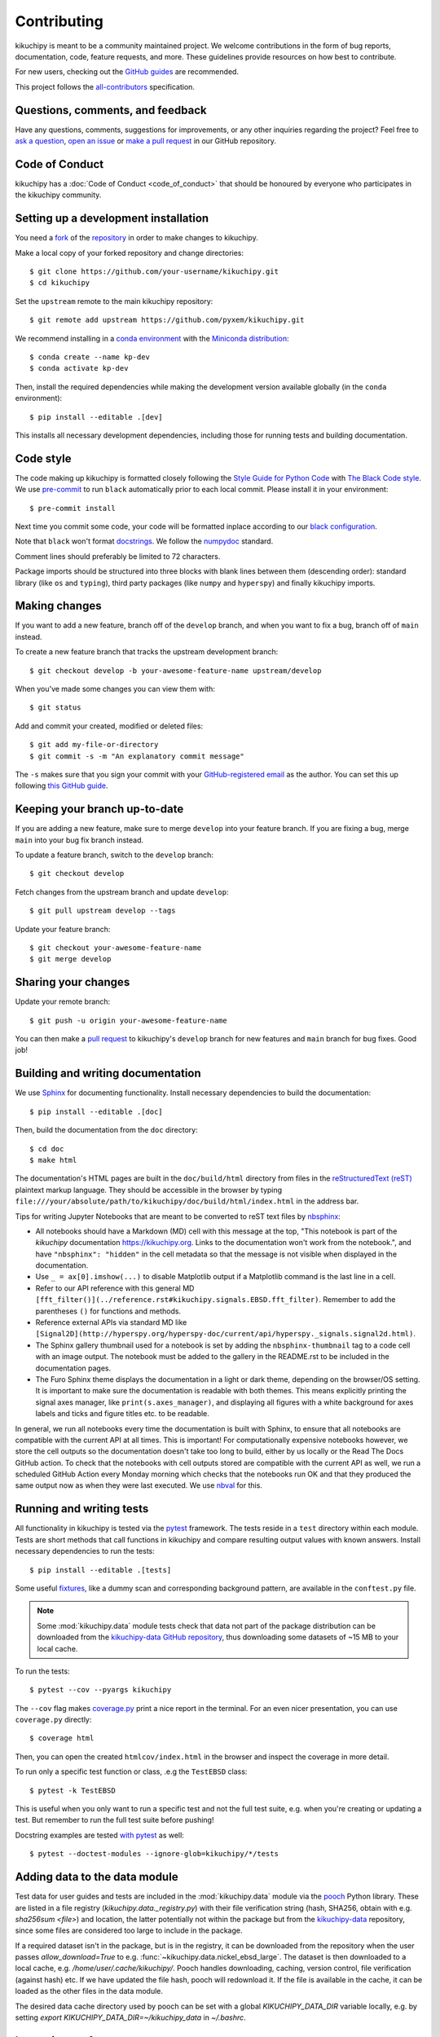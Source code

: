 ============
Contributing
============

kikuchipy is meant to be a community maintained project. We welcome
contributions in the form of bug reports, documentation, code, feature requests,
and more. These guidelines provide resources on how best to contribute.

For new users, checking out the `GitHub guides <https://guides.github.com>`_ are
recommended.

This project follows the
`all-contributors <https://github.com/all-contributors/all-contributors>`_
specification.

Questions, comments, and feedback
=================================

Have any questions, comments, suggestions for improvements, or any other
inquiries regarding the project? Feel free to
`ask a question <https://github.com/pyxem/kikuchipy/discussions>`_,
`open an issue <https://github.com/pyxem/kikuchipy/issues>`_ or
`make a pull request <https://github.com/pyxem/kikuchipy/pulls>`_ in our GitHub
repository.

Code of Conduct
===============

kikuchipy has a :doc:`Code of Conduct <code_of_conduct>` that should be honoured
by everyone who participates in the kikuchipy community.

.. _setting-up-a-development-installation:

Setting up a development installation
=====================================

You need a `fork <https://guides.github.com/activities/forking/#fork>`_ of the
`repository <https://github.com/pyxem/kikuchipy>`_ in order to make changes
to kikuchipy.

Make a local copy of your forked repository and change directories::

    $ git clone https://github.com/your-username/kikuchipy.git
    $ cd kikuchipy

Set the ``upstream`` remote to the main kikuchipy repository::

    $ git remote add upstream https://github.com/pyxem/kikuchipy.git

We recommend installing in a `conda environment
<https://conda.io/projects/conda/en/latest/user-guide/tasks/manage-environments.html>`_
with the `Miniconda distribution
<https://docs.conda.io/en/latest/miniconda.html>`_::

   $ conda create --name kp-dev
   $ conda activate kp-dev

Then, install the required dependencies while making the development version
available globally (in the ``conda`` environment)::

   $ pip install --editable .[dev]

This installs all necessary development dependencies, including those for
running tests and building documentation.

Code style
==========

The code making up kikuchipy is formatted closely following the `Style Guide for
Python Code <https://www.python.org/dev/peps/pep-0008/>`_ with `The Black Code
style <https://black.readthedocs.io/en/stable/the_black_code_style.html>`_. We
use `pre-commit <https://pre-commit.com>`_ to run ``black`` automatically prior
to each local commit. Please install it in your environment::

    $ pre-commit install

Next time you commit some code, your code will be formatted inplace according
to our `black configuration
<https://github.com/pyxem/kikuchipy/blob/develop/pyproject.toml>`_.

Note that ``black`` won't format `docstrings
<https://www.python.org/dev/peps/pep-0257/>`_. We follow the `numpydoc
<https://numpydoc.readthedocs.io/en/latest/format.html#docstring-standard>`_
standard.

Comment lines should preferably be limited to 72 characters.

Package imports should be structured into three blocks with blank lines between
them (descending order): standard library (like ``os`` and ``typing``), third
party packages (like ``numpy`` and ``hyperspy``) and finally kikuchipy imports.

Making changes
==============

If you want to add a new feature, branch off of the ``develop`` branch, and when you
want to fix a bug, branch off of ``main`` instead.

To create a new feature branch that tracks the upstream development branch::

    $ git checkout develop -b your-awesome-feature-name upstream/develop

When you've made some changes you can view them with::

    $ git status

Add and commit your created, modified or deleted files::

   $ git add my-file-or-directory
   $ git commit -s -m "An explanatory commit message"

The ``-s`` makes sure that you sign your commit with your `GitHub-registered
email <https://github.com/settings/emails>`_ as the author. You can set this up
following `this GitHub guide
<https://help.github.com/en/github/setting-up-and-managing-your-github-user-account/setting-your-commit-email-address>`_.

Keeping your branch up-to-date
==============================

If you are adding a new feature, make sure to merge ``develop`` into your feature
branch. If you are fixing a bug, merge ``main`` into your bug fix branch instead.

To update a feature branch, switch to the ``develop`` branch::

   $ git checkout develop

Fetch changes from the upstream branch and update ``develop``::

   $ git pull upstream develop --tags

Update your feature branch::

   $ git checkout your-awesome-feature-name
   $ git merge develop

Sharing your changes
====================

Update your remote branch::

   $ git push -u origin your-awesome-feature-name

You can then make a `pull request
<https://guides.github.com/activities/forking/#making-a-pull-request>`_ to
kikuchipy's ``develop`` branch for new features and ``main`` branch for bug fixes. Good
job!

Building and writing documentation
==================================

We use `Sphinx <https://www.sphinx-doc.org/en/master/>`_ for documenting
functionality. Install necessary dependencies to build the documentation::

   $ pip install --editable .[doc]

Then, build the documentation from the ``doc`` directory::

   $ cd doc
   $ make html

The documentation's HTML pages are built in the ``doc/build/html`` directory
from files in the `reStructuredText (reST)
<https://www.sphinx-doc.org/en/master/usage/restructuredtext/basics.html>`_
plaintext markup language. They should be accessible in the browser by typing
``file:///your/absolute/path/to/kikuchipy/doc/build/html/index.html`` in the
address bar.

Tips for writing Jupyter Notebooks that are meant to be converted to reST text
files by `nbsphinx <https://nbsphinx.readthedocs.io/en/latest/>`_:

- All notebooks should have a Markdown (MD) cell with this message at the top,
  "This notebook is part of the `kikuchipy` documentation https://kikuchipy.org.
  Links to the documentation won't work from the notebook.", and have
  ``"nbsphinx": "hidden"`` in the cell metadata so that the message is not
  visible when displayed in the documentation.
- Use ``_ = ax[0].imshow(...)`` to disable Matplotlib output if a Matplotlib
  command is the last line in a cell.
- Refer to our API reference with this general MD
  ``[fft_filter()](../reference.rst#kikuchipy.signals.EBSD.fft_filter)``. Remember
  to add the parentheses ``()`` for functions and methods.
- Reference external APIs via standard MD like
  ``[Signal2D](http://hyperspy.org/hyperspy-doc/current/api/hyperspy._signals.signal2d.html)``.
- The Sphinx gallery thumbnail used for a notebook is set by adding the
  ``nbsphinx-thumbnail`` tag to a code cell with an image output. The notebook
  must be added to the gallery in the README.rst to be included in the
  documentation pages.
- The Furo Sphinx theme displays the documentation in a light or dark theme,
  depending on the browser/OS setting. It is important to make sure the
  documentation is readable with both themes. This means explicitly printing
  the signal axes manager, like ``print(s.axes_manager)``, and displaying all
  figures with a white background for axes labels and ticks and figure titles
  etc. to be readable.

In general, we run all notebooks every time the documentation is built with Sphinx, to
ensure that all notebooks are compatible with the current API at all times. This is
important! For computationally expensive notebooks however, we store the cell outputs so
the documentation doesn't take too long to build, either by us locally or the Read The
Docs GitHub action. To check that the notebooks with cell outputs stored are compatible
with the current API as well, we run a scheduled GitHub Action every Monday morning
which checks that the notebooks run OK and that they produced the same output now as
when they were last executed. We use `nbval <https://nbval.readthedocs.io/en/latest/>`_
for this.

Running and writing tests
=========================

All functionality in kikuchipy is tested via the `pytest
<https://docs.pytest.org>`_ framework. The tests reside in a ``test`` directory
within each module. Tests are short methods that call functions in kikuchipy
and compare resulting output values with known answers. Install necessary
dependencies to run the tests::

   $ pip install --editable .[tests]

Some useful `fixtures <https://docs.pytest.org/en/latest/fixture.html>`_, like a
dummy scan and corresponding background pattern, are available in the
``conftest.py`` file.

.. note::

   Some :mod:`kikuchipy.data` module tests check that data not part of the
   package distribution can be downloaded from the `kikuchipy-data GitHub
   repository <https://github.com/pyxem/kikuchipy-data>`_, thus downloading some
   datasets of ~15 MB to your local cache.

To run the tests::

   $ pytest --cov --pyargs kikuchipy

The ``--cov`` flag makes `coverage.py
<https://coverage.readthedocs.io/en/latest/>`_ print a nice report in the
terminal. For an even nicer presentation, you can use ``coverage.py`` directly::

   $ coverage html

Then, you can open the created ``htmlcov/index.html`` in the browser and inspect
the coverage in more detail.

To run only a specific test function or class, .e.g the ``TestEBSD`` class::

    $ pytest -k TestEBSD

This is useful when you only want to run a specific test and not the full test suite,
e.g. when you're creating or updating a test. But remember to run the full test suite
before pushing!

Docstring examples are tested
`with pytest <https://docs.pytest.org/en/stable/doctest.html>`_ as well::

   $ pytest --doctest-modules --ignore-glob=kikuchipy/*/tests

Adding data to the data module
==============================

Test data for user guides and tests are included in the :mod:`kikuchipy.data`
module via the `pooch <https://www.fatiando.org/pooch/latest/>`_ Python library.
These are listed in a file registry (`kikuchipy.data._registry.py`) with their
file verification string (hash, SHA256, obtain with e.g. `sha256sum <file>`) and
location, the latter potentially not within the package but from the
`kikuchipy-data <https://github.com/pyxem/kikuchipy-data>`_ repository, since
some files are considered too large to include in the package.

If a required dataset isn't in the package, but is in the registry, it can be
downloaded from the repository when the user passes `allow_download=True` to
e.g. :func:`~kikuchipy.data.nickel_ebsd_large`. The dataset is then downloaded
to a local cache, e.g. `/home/user/.cache/kikuchipy/`. Pooch handles
downloading, caching, version control, file verification (against hash) etc. If
we have updated the file hash, pooch will redownload it. If the file is
available in the cache, it can be loaded as the other files in the data module.

The desired data cache directory used by pooch can be set with a global
`KIKUCHIPY_DATA_DIR` variable locally, e.g. by setting
`export KIKUCHIPY_DATA_DIR=~/kikuchipy_data` in `~/.bashrc`.

Improving performance
=====================
When we write code, it's important that we (1) get the correct result, (2) don't fill up
memory, and (3) that the computation doesn't take too long. To keep memory in check, we
should use `Dask <https://docs.dask.org/en/latest/>`_ wherever possible. To speed up
computations, we should use `Numba <https://numba.pydata.org/numba-doc/dev/>`_ wherever
possible.

Continuous integration (CI)
===========================

We use `GitHub Actions <https://github.com/pyxem/kikuchipy/actions>`_ to ensure
that kikuchipy can be installed on Windows, macOS and Linux (Ubuntu). After a
successful installation of the package, the CI server runs the tests. After the tests
return no errors, code coverage is reported to `Coveralls
<https://coveralls.io/github/pyxem/kikuchipy?branch=develop>`_. Add "[skip ci]" or to a
commit message to skip this workflow on any commit to a pull request, as explained
